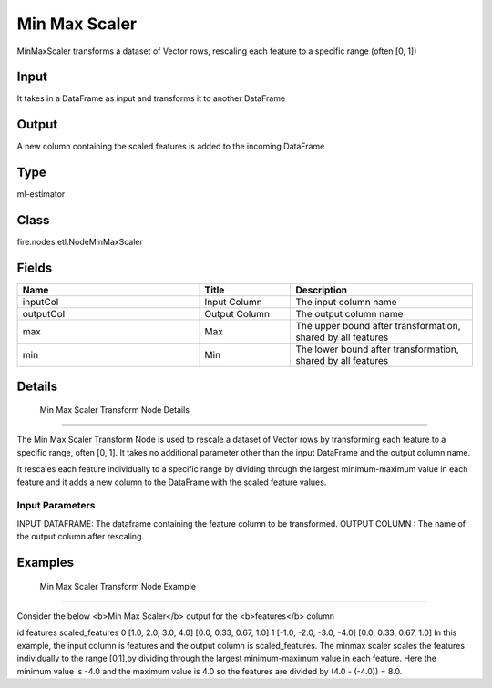 Min Max Scaler
=========== 

MinMaxScaler transforms a dataset of Vector rows, rescaling each feature to a specific range (often [0, 1])

Input
--------------
It takes in a DataFrame as input and transforms it to another DataFrame

Output
--------------
A new column containing the scaled features is added to the incoming DataFrame

Type
--------- 

ml-estimator

Class
--------- 

fire.nodes.etl.NodeMinMaxScaler

Fields
--------- 

.. list-table::
      :widths: 10 5 10
      :header-rows: 1

      * - Name
        - Title
        - Description
      * - inputCol
        - Input Column 
        - The input column name
      * - outputCol
        - Output Column
        - The output column name
      * - max
        - Max
        - The upper bound after transformation, shared by all features
      * - min
        - Min
        - The lower bound after transformation, shared by all features


Details
-------


 Min Max Scaler Transform Node Details
+++++++++++++++

The Min Max Scaler Transform Node is used to rescale a dataset of Vector rows by transforming each feature to a specific range, often [0, 1]. It takes no additional parameter other than the input DataFrame and the output column name.

It rescales each feature individually to a specific range by dividing through the largest minimum-maximum value in each feature and it adds a new column to the DataFrame with the scaled feature values.

Input Parameters
```````````````

INPUT DATAFRAME: The dataframe containing the feature column to be transformed.
OUTPUT COLUMN : The name of the output column after rescaling.


Examples
-------


 Min Max Scaler Transform Node Example
+++++++++++++++

Consider the below <b>Min Max Scaler</b> output for the <b>features</b> column

id features scaled_features
0 [1.0, 2.0, 3.0, 4.0] [0.0, 0.33, 0.67, 1.0]
1 [-1.0, -2.0, -3.0, -4.0] [0.0, 0.33, 0.67, 1.0]
In this example, the input column is features and the output column is scaled_features. The minmax scaler scales the features individually to the range [0,1],by dividing through the largest minimum-maximum value in each feature. Here the minimum value is -4.0 and the maximum value is 4.0 so the features are divided by (4.0 - (-4.0)) = 8.0.
